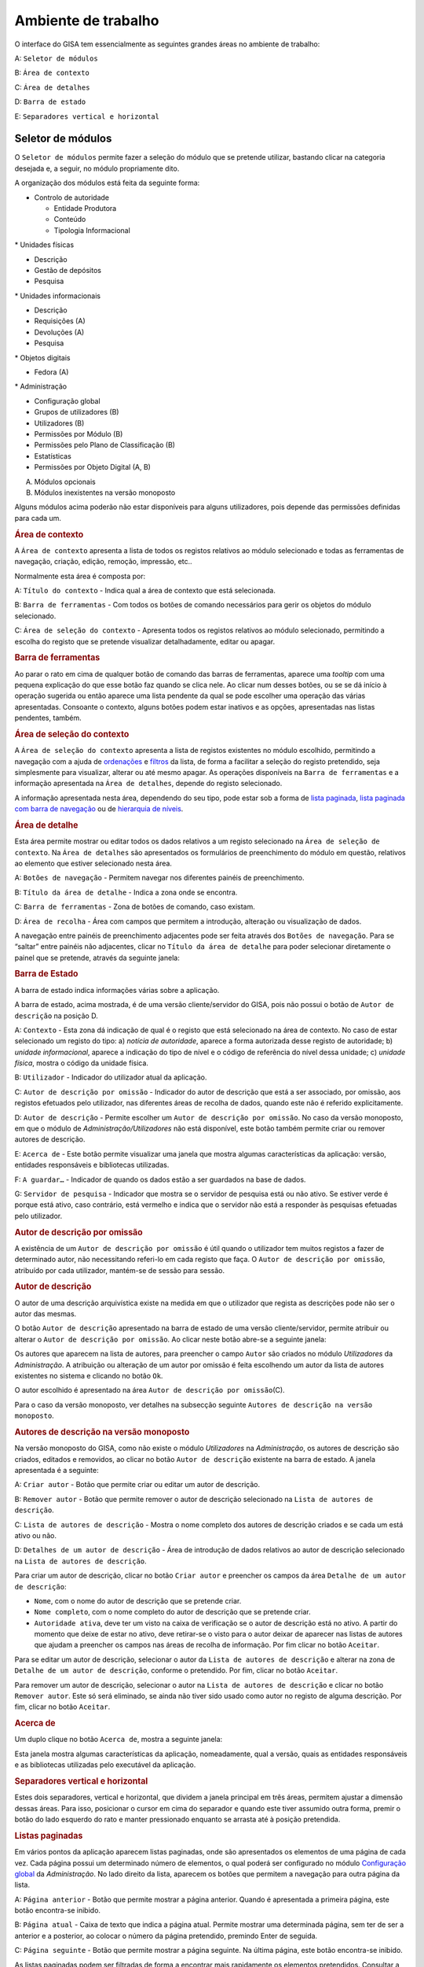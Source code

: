 Ambiente de trabalho
====================

O interface do GISA tem essencialmente as seguintes grandes áreas no
ambiente de trabalho:

A: ``Seletor de módulos``

B: ``Área de contexto``

C: ``Área de detalhes``

D: ``Barra de estado``

E: ``Separadores vertical e horizontal``

.. figure:: _static/images/ambientetrabalhogeral2.jpg
   :align: center

Seletor de módulos
------------------

O ``Seletor de módulos`` permite fazer a seleção do módulo que se
pretende utilizar, bastando clicar na categoria desejada e, a seguir, no
módulo propriamente dito.

A organização dos módulos está feita da seguinte forma:

-  

   .. raw:: html

      <div class="li">

   Controlo de autoridade

   .. raw:: html

      </div>

   -  

      .. raw:: html

         <div class="li">

      Entidade Produtora

      .. raw:: html

         </div>

   -  

      .. raw:: html

         <div class="li">

      Conteúdo

      .. raw:: html

         </div>

   -  

      .. raw:: html

         <div class="li">

      Tipologia Informacional

      .. raw:: html

         </div>

\* Unidades físicas

-  

   .. raw:: html

      <div class="li">

   Descrição

   .. raw:: html

      </div>

-  

   .. raw:: html

      <div class="li">

   Gestão de depósitos

   .. raw:: html

      </div>

-  

   .. raw:: html

      <div class="li">

   Pesquisa

   .. raw:: html

      </div>

\* Unidades informacionais

-  

   .. raw:: html

      <div class="li">

   Descrição

   .. raw:: html

      </div>

-  

   .. raw:: html

      <div class="li">

   Requisições (A)

   .. raw:: html

      </div>

-  

   .. raw:: html

      <div class="li">

   Devoluções (A)

   .. raw:: html

      </div>

-  

   .. raw:: html

      <div class="li">

   Pesquisa

   .. raw:: html

      </div>

\* Objetos digitais

-  

   .. raw:: html

      <div class="li">

   Fedora (A)

   .. raw:: html

      </div>

\* Administração

-  

   .. raw:: html

      <div class="li">

   Configuração global

   .. raw:: html

      </div>

-  

   .. raw:: html

      <div class="li">

   Grupos de utilizadores (B)

   .. raw:: html

      </div>

-  

   .. raw:: html

      <div class="li">

   Utilizadores (B)

   .. raw:: html

      </div>

-  

   .. raw:: html

      <div class="li">

   Permissões por Módulo (B)

   .. raw:: html

      </div>

-  

   .. raw:: html

      <div class="li">

   Permissões pelo Plano de Classificação (B)

   .. raw:: html

      </div>

-  

   .. raw:: html

      <div class="li">

   Estatísticas

   .. raw:: html

      </div>

-  

   .. raw:: html

      <div class="li">

   Permissões por Objeto Digital (A, B)

   .. raw:: html

      </div>

(A) Módulos opcionais

(B) Módulos inexistentes na versão monoposto

Alguns módulos acima poderão não estar disponíveis para alguns
utilizadores, pois depende das permissões definidas para cada um.

.. raw:: html

   </div>

.. rubric:: Área de contexto
   :name: area_de_contexto
   :class: sectionedit3

.. raw:: html

   <div class="level2">

|Área de contexto|

A ``Área de contexto`` apresenta a lista de todos os registos relativos
ao módulo selecionado e todas as ferramentas de navegação, criação,
edição, remoção, impressão, etc..

Normalmente esta área é composta por:

A: ``Título do contexto`` - Indica qual a área de contexto que está
selecionada.

B: ``Barra de ferramentas`` - Com todos os botões de comando necessários
para gerir os objetos do módulo selecionado.

C: ``Área de seleção do contexto`` - Apresenta todos os registos
relativos ao módulo selecionado, permitindo a escolha do registo que se
pretende visualizar detalhadamente, editar ou apagar.

.. raw:: html

   </div>

.. rubric:: Barra de ferramentas
   :name: barra_de_ferramentas
   :class: sectionedit4

.. raw:: html

   <div class="level3">

Ao parar o rato em cima de qualquer botão de comando das barras de
ferramentas, aparece uma *tooltip* com uma pequena explicação do que
esse botão faz quando se clica nele. Ao clicar num desses botões, ou se
se dá início à operação sugerida ou então aparece uma lista pendente da
qual se pode escolher uma operação das várias apresentadas. Consoante o
contexto, alguns botões podem estar inativos e as opções, apresentadas
nas listas pendentes, também.

.. raw:: html

   </div>

.. rubric:: Área de seleção do contexto
   :name: area_de_selecao_do_contexto
   :class: sectionedit5

.. raw:: html

   <div class="level3">

A ``Área de seleção do contexto`` apresenta a lista de registos
existentes no módulo escolhido, permitindo a navegação com a ajuda de
`ordenações </docs/ambiente_trabalho#ordenacao_de_listas>`__ e
`filtros </docs/ambiente_trabalho#filtros>`__ da lista, de forma a
facilitar a seleção do registo pretendido, seja simplesmente para
visualizar, alterar ou até mesmo apagar. As operações disponíveis na
``Barra de ferramentas`` e a informação apresentada na
``Área de detalhes``, depende do registo selecionado.

A informação apresentada nesta área, dependendo do seu tipo, pode estar
sob a forma de `lista
paginada </docs/ambiente_trabalho#listas_paginadas>`__, `lista paginada
com barra de
navegação </docs/ambiente_trabalho#listas_paginadas_com_barra_de_navegacao>`__
ou de `hierarquia de
níveis </docs/ambiente_trabalho#hierarquia_de_niveis>`__.

.. raw:: html

   </div>

.. rubric:: Área de detalhe
   :name: area_de_detalhe
   :class: sectionedit6

.. raw:: html

   <div class="level2">

Esta área permite mostrar ou editar todos os dados relativos a um
registo selecionado na ``Área de seleção de contexto``. Na
``Área de detalhes`` são apresentados os formulários de preenchimento do
módulo em questão, relativos ao elemento que estiver selecionado nesta
área.

|Área de detalhe|

A: ``Botões de navegação`` - Permitem navegar nos diferentes painéis de
preenchimento.

B: ``Título da área de detalhe`` - Indica a zona onde se encontra.

C: ``Barra de ferramentas`` - Zona de botões de comando, caso existam.

D: ``Área de recolha`` - Área com campos que permitem a introdução,
alteração ou visualização de dados.

A navegação entre painéis de preenchimento adjacentes pode ser feita
através dos ``Botões de navegação``. Para se “saltar” entre painéis não
adjacentes, clicar no ``Título da área de detalhe`` para poder
selecionar diretamente o painel que se pretende, através da seguinte
janela:

|Janela de navegação|

.. raw:: html

   </div>

.. rubric:: Barra de Estado
   :name: barra_de_estado
   :class: sectionedit7

.. raw:: html

   <div class="level3">

A barra de estado indica informações várias sobre a aplicação.

|Barra de estado|

A barra de estado, acima mostrada, é de uma versão cliente/servidor do
GISA, pois não possui o botão de ``Autor de descrição`` na posição D.

A: ``Contexto`` - Esta zona dá indicação de qual é o registo que está
selecionado na área de contexto. No caso de estar selecionado um registo
do tipo: a) *notícia de autoridade*, aparece a forma autorizada desse
registo de autoridade; b) *unidade informacional*, aparece a indicação
do tipo de nível e o código de referência do nível dessa unidade; c)
*unidade física*, mostra o código da unidade física.

B: ``Utilizador`` - Indicador do utilizador atual da aplicação.

C: ``Autor de descrição por omissão`` - Indicador do autor de descrição
que está a ser associado, por omissão, aos registos efetuados pelo
utilizador, nas diferentes áreas de recolha de dados, quando este não é
referido explicitamente.

D: ``Autor de descrição`` - Permite escolher um
``Autor de descrição por omissão``. No caso da versão monoposto, em que
o módulo de *Administração/Utilizadores* não está disponível, este botão
também permite criar ou remover autores de descrição.

E: ``Acerca de`` - Este botão permite visualizar uma janela que mostra
algumas características da aplicação: versão, entidades responsáveis e
bibliotecas utilizadas.

F: ``A guardar…`` - Indicador de quando os dados estão a ser guardados
na base de dados.

G: ``Servidor de pesquisa`` - Indicador que mostra se o servidor de
pesquisa está ou não ativo. Se estiver verde é porque está ativo, caso
contrário, está vermelho e indica que o servidor não está a responder às
pesquisas efetuadas pelo utilizador.

.. raw:: html

   </div>

.. rubric:: Autor de descrição por omissão
   :name: autor_de_descricao_por_omissao
   :class: sectionedit8

.. raw:: html

   <div class="level3">

A existência de um ``Autor de descrição por omissão`` é útil quando o
utilizador tem muitos registos a fazer de determinado autor, não
necessitando referi-lo em cada registo que faça. O
``Autor de descrição por omissão``, atribuído por cada utilizador,
mantém-se de sessão para sessão.

.. raw:: html

   </div>

.. rubric:: Autor de descrição
   :name: autor_de_descricao
   :class: sectionedit9

.. raw:: html

   <div class="level3">

O autor de uma descrição arquivística existe na medida em que o
utilizador que regista as descrições pode não ser o autor das mesmas.

O botão ``Autor de descrição`` apresentado na barra de estado de uma
versão cliente/servidor, permite atribuir ou alterar o
``Autor de descrição por omissão``. Ao clicar neste botão abre-se a
seguinte janela:

|Janela de atribuição de autor de descrição por omissão|

Os autores que aparecem na lista de autores, para preencher o campo
``Autor`` são criados no módulo *Utilizadores* da *Administração*. A
atribuição ou alteração de um autor por omissão é feita escolhendo um
autor da lista de autores existentes no sistema e clicando no botão
``Ok``.

O autor escolhido é apresentado na área
``Autor de descrição por omissão``\ (C).

Para o caso da versão monoposto, ver detalhes na subsecção seguinte
``Autores de descrição na versão monoposto``.

.. raw:: html

   </div>

.. rubric:: Autores de descrição na versão monoposto
   :name: autores_de_descricao_na_versao_monoposto
   :class: sectionedit10

.. raw:: html

   <div class="level3">

Na versão monoposto do GISA, como não existe o módulo *Utilizadores* na
*Administração*, os autores de descrição são criados, editados e
removidos, ao clicar no botão ``Autor de descrição`` existente na barra
de estado. A janela apresentada é a seguinte:

|Janela de criação/remoção de autores de descrição|

A: ``Criar autor`` - Botão que permite criar ou editar um autor de
descrição.

B: ``Remover autor`` - Botão que permite remover o autor de descrição
selecionado na ``Lista de autores de descrição``.

C: ``Lista de autores de descrição`` - Mostra o nome completo dos
autores de descrição criados e se cada um está ativo ou não.

D: ``Detalhes de um autor de descrição`` - Área de introdução de dados
relativos ao autor de descrição selecionado na
``Lista de autores de descrição``.

Para criar um autor de descrição, clicar no botão ``Criar autor`` e
preencher os campos da área ``Detalhe de um autor de descrição``:

-  

   .. raw:: html

      <div class="li">

   ``Nome``, com o nome do autor de descrição que se pretende criar.

   .. raw:: html

      </div>

-  

   .. raw:: html

      <div class="li">

   ``Nome completo``, com o nome completo do autor de descrição que se
   pretende criar.

   .. raw:: html

      </div>

-  

   .. raw:: html

      <div class="li">

   ``Autoridade ativa``, deve ter um visto na caixa de verificação se o
   autor de descrição está no ativo. A partir do momento que deixe de
   estar no ativo, deve retirar-se o visto para o autor deixar de
   aparecer nas listas de autores que ajudam a preencher os campos nas
   áreas de recolha de informação. Por fim clicar no botão ``Aceitar``.

   .. raw:: html

      </div>

Para se editar um autor de descrição, selecionar o autor da
``Lista de autores de descrição`` e alterar na zona de
``Detalhe de um autor de descrição``, conforme o pretendido. Por fim,
clicar no botão ``Aceitar``.

Para remover um autor de descrição, selecionar o autor na
``Lista de autores de descrição`` e clicar no botão ``Remover autor``.
Este só será eliminado, se ainda não tiver sido usado como autor no
registo de alguma descrição. Por fim, clicar no botão ``Aceitar``.

.. raw:: html

   </div>

.. rubric:: Acerca de
   :name: acerca_de
   :class: sectionedit11

.. raw:: html

   <div class="level3">

Um duplo clique no botão ``Acerca de``, mostra a seguinte janela:

|Acerca de...|

Esta janela mostra algumas características da aplicação, nomeadamente,
qual a versão, quais as entidades responsáveis e as bibliotecas
utilizadas pelo executável da aplicação.

.. raw:: html

   </div>

.. rubric:: Separadores vertical e horizontal
   :name: separadores_vertical_e_horizontal
   :class: sectionedit12

.. raw:: html

   <div class="level3">

Estes dois separadores, vertical e horizontal, que dividem a janela
principal em três áreas, permitem ajustar a dimensão dessas áreas. Para
isso, posicionar o cursor em cima do separador e quando este tiver
assumido outra forma, premir o botão do lado esquerdo do rato e manter
pressionado enquanto se arrasta até à posição pretendida.

.. raw:: html

   </div>

.. rubric:: Listas paginadas
   :name: listas_paginadas
   :class: sectionedit13

.. raw:: html

   <div class="level2">

Em vários pontos da aplicação aparecem listas paginadas, onde são
apresentados os elementos de uma página de cada vez. Cada página possui
um determinado número de elementos, o qual poderá ser configurado no
módulo `Configuração global </docs/administracao#configuracao_global>`__
da *Administração*. No lado direito da lista, aparecem os botões que
permitem a navegação para outra página da lista.

|Lista paginada|

A: ``Página anterior`` - Botão que permite mostrar a página anterior.
Quando é apresentada a primeira página, este botão encontra-se inibido.

B: ``Página atual`` - Caixa de texto que indica a página atual. Permite
mostrar uma determinada página, sem ter de ser a anterior e a posterior,
ao colocar o número da página pretendido, premindo Enter de seguida.

C: ``Página seguinte`` - Botão que permite mostrar a página seguinte. Na
última página, este botão encontra-se inibido.

As listas paginadas podem ser filtradas de forma a encontrar mais
rapidamente os elementos pretendidos. Consultar a secção
`Filtros </docs/ambiente_trabalho#filtros>`__ para uma explicação mais
detalhada de como filtrar dados.

O GISA possui algumas listas que permitem ser ordenadas pelas diferentes
colunas. Para mais detalhes de como ordenar estas listas consultar a
secção `Ordenação </docs/ambiente_trabalho#ordenacao>`__ de listas desta
página.

.. raw:: html

   </div>

.. rubric:: Listas paginadas com barra de navegação
   :name: listas_paginadas_com_barra_de_navegacao
   :class: sectionedit14

.. raw:: html

   <div class="level2">

As listas paginadas com barra de navegação são usadas em certos pontos
da aplicação onde a informação tem uma estrutura hierárquica, permitindo
navegar pelos níveis da hierarquia.

|Lista paginada com barra de navegação|

A: ``Barra de navegação`` - A barra de navegação mostra o caminho entre
o nível selecionado e o topo. Cada nível deste caminho é uma
hiperligação que permite o posicionamento direto nesse ponto do caminho.

B: ``Lista paginada`` - Lista paginada com elementos subjacentes ao
nível selecionado na barra de navegação.

C: ``Nível de topo`` - Nível de topo da hierarquia, ou seja, a entidade
produtora à qual pertence a informação pretendida.

D: ``Nível atual`` - Nível da hierarquia atualmente selecionado.

A ``Barra de navegação`` apresenta todos os níveis que constituem o
caminho entre o ``Nível de topo`` e o ``Nível atual``. A
``Lista paginada`` mostra os níveis subjacentes ao nível selecionado na
Barra de navegação.

Para se posicionar num nível hierarquicamente inferior a um nível da
``Lista paginada``, basta dar duplo clique sobre ele. A
``Barra de navegação`` é atualizada com a adição desse nível ao caminho,
passando a ser o ``Nível atual`` e a ``Lista paginada`` passa a mostrar
os seus subníveis.

A ``Barra de navegação`` pode apresentar o seguinte aspeto quando o
caminho entre o ``Nível atual`` e o ``Nível de topo`` é grande:

|Barra de navegação|

A: ``Mostrar caminho mais à esquerda`` - Botão que mostra o caminho mais
à esquerda.

B: ``Mostrar caminho mais à direita`` - Botão que mostra o caminho mais
à direita.

C: ``Nível superior`` - Botão que permite posicionar no nível
imediatamente superior do caminho mostrado.

Para se posicionar num nível hierarquicamente superior ao
``Nível atual``, usar o botão ``Nível superior``, permitindo subir para
o nível imediatamente superior, ou então, usar as hiperligações
mostradas na barra de navegação, podendo subir diretamente para qualquer
nível do caminho. A ``Barra de navegação`` é atualizada com o nível novo
e consequentemente a ``Lista paginada`` com os seus subníveis.

Quando o caminho na barra de navegação não é completamente visível,
podem usar-se os botões ``Mostrar caminho mais à esquerda`` e
``Mostrar caminho mais à direita`` para se poder visualizar mais à
esquerda ou mais à direita.

A navegação na lista paginada é feita tal como explicado na secção
`Listas paginadas </docs/ambiente_trabalho#listas_paginadas>`__ desta
página.

.. raw:: html

   </div>

.. rubric:: Hierarquia de níveis
   :name: hierarquia_de_niveis
   :class: sectionedit15

.. raw:: html

   <div class="level2">

Em vários pontos da aplicação aparecem hierarquias de níveis, cuja
navegação se processa sempre da mesma forma.

|Hierarquia de níveis|

Neste caso, a navegação pelos elementos é feita de uma forma
hierárquica. Expandir um nodo, clicando no sinal +, permite visualizar
os seus nodos subjacentes. Colapsar um nodo, clicando no sinal -,
permite esconder os seus nodos subjacentes.

.. raw:: html

   </div>

.. rubric:: Filtros
   :name: filtros
   :class: sectionedit16

.. raw:: html

   <div class="level2">

No GISA existem filtros em vários tipos de listas para ajudar a
selecionar elementos dessas listas. Para se filtrar elementos de uma
lista, clicar no botão ``Filtrar dados`` de uma barra de ferramentas.
Por exemplo,

|Botão Filtrar dados na barra de ferramentas|

A: ``Filtrar dados`` - Botão de filtragem de dados em posição *off*.

Ao pressionar o botão ``Filtrar dados``, este fica em posição *on* e é
apresentada a ``Área de filtragem``, onde se colocam critérios.

|Área de contexto com área de filtragem ativa|

A: ``Filtrar dados`` - Botão de filtragem de dados em posição *on*.

B: ``Área de filtragem`` - Os campos de filtragem desta área, variam com
o tipo de lista onde vão atuar.

Para limitar o número de elementos da lista, colocar os critérios de
filtragem pretendidos e clicar no botão ``Aplicar`` (ou pressionar a
tecla ``Enter``) . Para se voltar a mostrar todos os elementos da lista,
apagar os critérios introduzidos e clicar no botão ``Aplicar``.

Para esconder esta ``Área de filtragem`` basta clicar novamente no botão
``Filtrar dados`` da barra de ferramentas. Deve ter-se em conta que, ao
esconder a ``Área de filtragem``, o critério de filtragem estabelecido
permanece enquanto não se mudar para outra ``Área de Contexto``.

Embora os campos de filtragem possam variar em função do tipo de lista,
o princípio de uso do filtro é exatamente o mesmo. O filtro apresentado
anteriormente filtra listas de entidades produtoras, apresentando
somente as validadas e as não validadas cuja designação começa por
*dep*.

Neste caso específico, para limitar as entidades produtoras a apresentar
na lista, podem usar-se os seguintes campos como critério de pesquisa:

-  

   .. raw:: html

      <div class="li">

   ``Designação`` - Este campo permite limitar a apresentação das
   entidades produtoras, cujos termos autorizados, paralelos e outros,
   obedeçam à expressão indicada.

   .. raw:: html

      </div>

\*\ ``Notícia de autoridade`` - Neste caso só tem um tipo possível, ou
seja, *Entidade Produtora*.

-  

   .. raw:: html

      <div class="li">

   ``Validado`` - A caixa de verificação ``Validado`` tem três estados:
   a) *sem visto*, só visualiza os registos no controlo de autoridade
   não validados; b) *com visto a preto*, só visualiza os registos no
   controlo de autoridade validados e c) *com o visto a cinzento* (caso
   por omissão), visualiza quer os validados quer os não validados.

   .. raw:: html

      </div>

A expressão de pesquisa deve coincidir com o campo de texto que se
pretende recuperar, podendo, no entanto, usar-se alguns caracteres
especiais:

-  

   .. raw:: html

      <div class="li">

   **%**, representando qualquer combinação de caracteres e

   .. raw:: html

      </div>

**\*\_**, representando um único caracter qualquer.

A pesquisa através dos filtros não é sensível a maiúsculas nem a
diacríticos.

Por exemplo, *%administracao%* no critério, mostra todos os registos
cuja designação contenha a palavra *administração*, podendo recuperar
*Conselho de Administração*, *Relatório da Administração Central*, etc..

Por exemplo, *Lui\_ Morgado*, permite filtrar todos elementos com essa
designação em que o caracter **\_** pode ser substituído por qualquer
caracter. Então, tanto pode recuperar *Luís Morgado* como *Luiz
Morgado*.

.. raw:: html

   </div>

.. rubric:: Ordenação de listas
   :name: ordenacao_de_listas
   :class: sectionedit17

.. raw:: html

   <div class="level2">

O GISA tem algumas listas paginadas onde é possível ordenar os elementos
pelas colunas, conforme pretendido.

Por exemplo, a lista de resultados de uma pesquisa:

|Lista paginada sem ordenação|

Para ordenar a lista por ordem crescente da coluna ``Título`` basta
clicar em cima do cabeçalho dessa coluna. Se se pretender definir um
segundo critério de ordenação, basta clicar em cima do cabeçalho da
coluna coorespondente. No cabeçalho das colunas ordenadas aparecem
números indicando a ordem dos critérios de ordenação escolhidos e
triângulos indicando o tipo de ordem dos elementos da coluna:

|Lista paginada com ordenação ascendente usando 2 colunas|

Caso se pretenda alterar de ordem ascendente para descendente (e
vice-versa) basta clicar novamente na coluna escolhida como critério.
Por exemplo na imagem anterior, a coluna ``Título`` está por ordem
crescente, se se clicar novamente nessa coluna, passa a ordem
decrescente e o triângulo muda de direção:

|Lista paginada com ordenação descendente na 1ª coluna|

Para limpar os critérios de ordenação, clicar no cabeçalho da lista
paginada com o botão direito do rato.

.. raw:: html

   </div>

.. raw:: html

   </div>

.. |Ambiente de trabalho geral| image:: /docs/_media/ambientetrabalhogeral2.jpg?w=500&tok=7422ce
   :class: mediacenter
   :width: 500px
   :target: /docs/_detail/ambientetrabalhogeral2.jpg?id=ambiente_trabalho
.. |Área de contexto| image:: /docs/_media/areacontexto.jpg?w=400&tok=4c09a3
   :class: mediacenter
   :width: 400px
   :target: /docs/_detail/areacontexto.jpg?id=ambiente_trabalho
.. |Área de detalhe| image:: /docs/_media/areadetalhes.jpg?w=500&tok=618768
   :class: mediacenter
   :width: 500px
   :target: /docs/_detail/areadetalhes.jpg?id=ambiente_trabalho
.. |Janela de navegação| image:: /docs/_media/janelanavegacao.png?w=300&tok=993849
   :class: mediacenter
   :width: 300px
   :target: /docs/_detail/janelanavegacao.png?id=ambiente_trabalho
.. |Barra de estado| image:: /docs/_media/barraestado.jpg?w=550&tok=c5e18c
   :class: mediacenter
   :width: 550px
   :target: /docs/_detail/barraestado.jpg?id=ambiente_trabalho
.. |Janela de atribuição de autor de descrição por omissão| image:: /docs/_media/atribuirautoromissao.png?w=250&tok=a34d7b
   :class: mediacenter
   :width: 250px
   :target: /docs/_detail/atribuirautoromissao.png?id=ambiente_trabalho
.. |Janela de criação/remoção de autores de descrição| image:: /docs/_media/gerirautores.jpg?w=300&tok=a5cb34
   :class: mediacenter
   :width: 300px
   :target: /docs/_detail/gerirautores.jpg?id=ambiente_trabalho
.. |Acerca de...| image:: /docs/_media/acercade.png?w=400&tok=bd8d1d
   :class: mediacenter
   :width: 400px
   :target: /docs/_detail/acercade.png?id=ambiente_trabalho
.. |Lista paginada| image:: /docs/_media/listpaginada.jpg?w=500&tok=2b4a50
   :class: mediacenter
   :width: 500px
   :target: /docs/_detail/listpaginada.jpg?id=ambiente_trabalho
.. |Lista paginada com barra de navegação| image:: /docs/_media/listpaginadacomnavegacao.jpg?w=500&tok=e48c5f
   :class: mediacenter
   :width: 500px
   :target: /docs/_detail/listpaginadacomnavegacao.jpg?id=ambiente_trabalho
.. |Barra de navegação| image:: /docs/_media/barranavegacao.jpg?w=550&tok=18fd47
   :class: mediacenter
   :width: 550px
   :target: /docs/_detail/barranavegacao.jpg?id=ambiente_trabalho
.. |Hierarquia de níveis| image:: /docs/_media/hierarquianiveis.png?w=500&tok=69204b
   :class: mediacenter
   :width: 500px
   :target: /docs/_detail/hierarquianiveis.png?id=ambiente_trabalho
.. |Botão Filtrar dados na barra de ferramentas| image:: /docs/_media/botaofiltrardados.jpg?w=250&tok=0ea486
   :class: mediacenter
   :width: 250px
   :target: /docs/_detail/botaofiltrardados.jpg?id=ambiente_trabalho
.. |Área de contexto com área de filtragem ativa| image:: /docs/_media/areafiltro.jpg?w=500&tok=e169ad
   :class: mediacenter
   :width: 500px
   :target: /docs/_detail/areafiltro.jpg?id=ambiente_trabalho
.. |Lista paginada sem ordenação| image:: /docs/_media/listacomordenacao1.png?w=500&tok=518027
   :class: mediacenter
   :width: 500px
   :target: /docs/_detail/listacomordenacao1.png?id=ambiente_trabalho
.. |Lista paginada com ordenação ascendente usando 2 colunas| image:: /docs/_media/listacomordenacao2.png?w=500&tok=341efc
   :class: mediacenter
   :width: 500px
   :target: /docs/_detail/listacomordenacao2.png?id=ambiente_trabalho
.. |Lista paginada com ordenação descendente na 1ª coluna| image:: /docs/_media/listacomordenacao3.png?w=500&tok=cff950
   :class: mediacenter
   :width: 500px
   :target: /docs/_detail/listacomordenacao3.png?id=ambiente_trabalho
